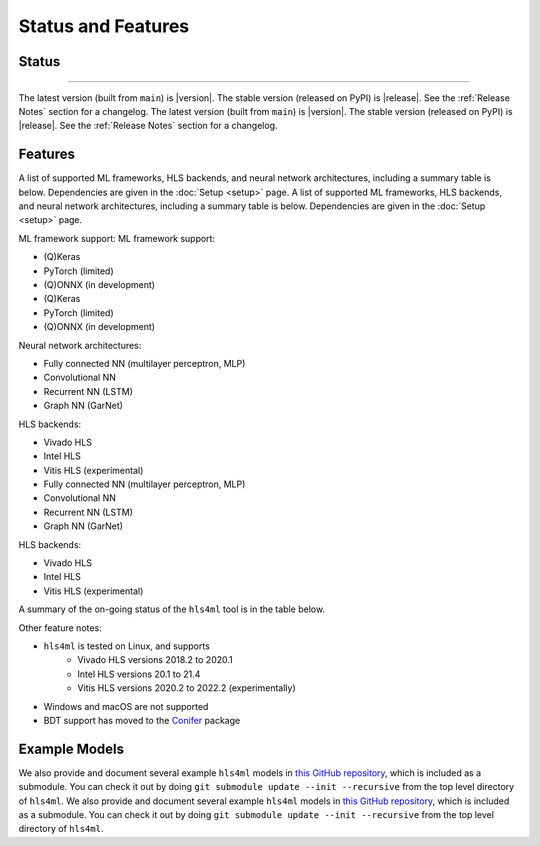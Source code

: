 ===================
Status and Features
===================

Status
======
======

The latest version (built from ``main``) is |version|.
The stable version (released on PyPI) is |release|.
See the :ref:`Release Notes` section for a changelog.
The latest version (built from ``main``) is |version|.
The stable version (released on PyPI) is |release|.
See the :ref:`Release Notes` section for a changelog.


Features
========

A list of supported ML frameworks, HLS backends, and neural network architectures, including a summary table is below.  Dependencies are given in the :doc:`Setup <setup>` page.
A list of supported ML frameworks, HLS backends, and neural network architectures, including a summary table is below.  Dependencies are given in the :doc:`Setup <setup>` page.

ML framework support:
ML framework support:

* (Q)Keras
* PyTorch (limited)
* (Q)ONNX (in development)
* (Q)Keras
* PyTorch (limited)
* (Q)ONNX (in development)

Neural network architectures:

* Fully connected NN (multilayer perceptron, MLP)
* Convolutional NN
* Recurrent NN (LSTM)
* Graph NN (GarNet)

HLS backends:

* Vivado HLS
* Intel HLS
* Vitis HLS (experimental)
* Fully connected NN (multilayer perceptron, MLP)
* Convolutional NN
* Recurrent NN (LSTM)
* Graph NN (GarNet)

HLS backends:

* Vivado HLS
* Intel HLS
* Vitis HLS (experimental)

A summary of the on-going status of the ``hls4ml`` tool is in the table below.

.. list-table::
   :header-rows: 1

   * - ML framework/HLS backend
     - (Q)Keras
   * - ML framework/HLS backend
     - (Q)Keras
     - PyTorch
     - (Q)ONNX
     - Vivado HLS
     - Intel HLS
     - Vitis HLS
     - (Q)ONNX
     - Vivado HLS
     - Intel HLS
     - Vitis HLS
   * - MLP
     - ``supported``
     - ``limited``
     - ``in development``
     - ``limited``
     - ``in development``
     - ``supported``
     - ``supported``
     - ``experimental``
   * - CNN
     - ``experimental``
   * - CNN
     - ``supported``
     - ``limited``
     - ``limited``
     - ``in development``
     - ``supported``
     - ``supported``
     - ``experimental``
   * - RNN (LSTM)
     - ``supported``
     - ``N/A``
     - ``supported``
     - ``supported``
     - ``experimental``
   * - RNN (LSTM)
     - ``supported``
     - ``N/A``
     - ``in development``
     - ``supported``
     - ``supported``
     - ``N/A``
   * - GNN (GarNet)
     - ``supported``
     - ``N/A``
     - ``N/A``
     - ``N/A``
     - ``N/A``
     - ``N/A``
     - ``supported``
     - ``supported``
     - ``N/A``
   * - GNN (GarNet)
     - ``supported``
     - ``N/A``
     - ``N/A``
     - ``N/A``
     - ``N/A``
     - ``N/A``


Other feature notes:

* ``hls4ml`` is tested on Linux, and supports
   * Vivado HLS versions 2018.2 to 2020.1
   * Intel HLS versions 20.1 to 21.4
   * Vitis HLS versions 2020.2 to 2022.2 (experimentally)
* Windows and macOS are not supported
* BDT support has moved to the `Conifer <https://github.com/thesps/conifer>`__ package

Example Models
==============

We also provide and document several example ``hls4ml`` models in `this GitHub repository <https://github.com/fastmachinelearning/example-models>`_, which is included as a submodule.
You can check it out by doing ``git submodule update --init --recursive`` from the top level directory of ``hls4ml``.
We also provide and document several example ``hls4ml`` models in `this GitHub repository <https://github.com/fastmachinelearning/example-models>`_, which is included as a submodule.
You can check it out by doing ``git submodule update --init --recursive`` from the top level directory of ``hls4ml``.

